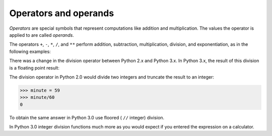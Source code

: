 Operators and operands
----------------------

*Operators* are special symbols that represent
computations like addition and multiplication. The values the operator
is applied to are called *operands*.

The operators ``+``\ , ``-``\ , ``*``\ , ``/``\ , and
``**`` perform addition, subtraction, multiplication, division,
and exponentiation, as in the following examples:

.. activecode:: 02-ac-6-print-operators
  :caption: Examples of mathematical operations

  print(20+32)
  print(75-1)
  print(5**2)
  print((5+9)*(15-7))


There was a change in the division operator between Python 2.x
and Python 3.x.  In Python 3.x, the result of this division is a
floating point result:


.. activecode:: 02-ac-6-print-vars2
  :caption: Floating point division in Python

  minute = 59
  print(minute/60)


The division operator in Python 2.0 would divide two integers and
truncate the result to an integer:

.. code-block:: python

   >>> minute = 59
   >>> minute/60
   0


To obtain the same answer in Python 3.0 use floored ( ``//`` integer) division.

.. activecode:: 02-ac-6-print-vars3
  :caption: Floored division in Python

  minute = 59
  print(minute//60)

In Python 3.0 integer division functions much more as you would expect
if you entered the expression on a calculator.

.. mchoice:: var-operator-mc-division
   :practice: T
   :answer_a: 0
   :answer_b: 1
   :answer_c: 0.75
   :answer_d: 0.25
   :correct: c
   :feedback_a: If the two values are both integers (whole numbers) you will normally get an integer (whole number) result in older Python environments.  But, this book is using Python 3 so you get a decimal result.
   :feedback_b: This would be correct if the result was rounded up before the values after the decimal point were thrown away, but it does not do this.
   :feedback_c: While this isn't the what older Pyton development environments would return, in this book we are using Python 3 so it returns a decimal result.
   :feedback_d: This would be correct if it was <code>1 / 4</code>, <code>1.0 / 4</code>, or <code>1 / 4.0</code>

   What is the result of ``3 / 4``?


.. fillintheblank:: var-operator-fitb-symbol
    :practice: T

    What operator (*symbol*) would you use to truncate division in Python 3.0?

    - ://: Is the correct answer!
      :/: Not quite, remember the difference between divison (/) and floored division.
      :.*: Make sure you are looking at the symbols for division!


.. dragndrop:: var-operator-dnd-operations
    :practice: T
    :feedback: Try assigning values to these variables and testing out the espressions in your python interpreter.
    :match_1: x + y|||addition
    :match_2: x - y|||subtraction
    :match_3: x * y|||multiplication
    :match_4: x / y|||division
    :match_5: x % y|||remainder (modulus)
    :match_6: x // y|||floored division
    :match_7: x ** y|||exponentiation

    Match each expression with the operation it performs.
